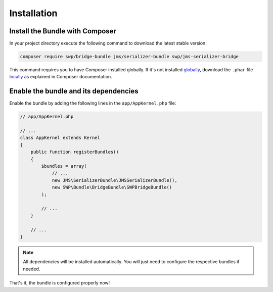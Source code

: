Installation
------------

Install the Bundle with Composer
~~~~~~~~~~~~~~~~~~~~~~~~~~~~~~~~

In your project directory execute the following command to download the latest stable version:

.. code-block:: bash

    composer require swp/bridge-bundle jms/serializer-bundle swp/jms-serializer-bridge

This command requires you to have Composer installed globally. If it's not installed `globally`_,
download the ``.phar`` file `locally`_ as explained in Composer documentation.

Enable the bundle and its dependencies
~~~~~~~~~~~~~~~~~~~~~~~~~~~~~~~~~~~~~~

Enable the bundle
by adding the following lines in the ``app/AppKernel.php`` file:

.. code-block:: php

    // app/AppKernel.php

    // ...
    class AppKernel extends Kernel
    {
        public function registerBundles()
        {
            $bundles = array(
                // ...
                new JMS\SerializerBundle\JMSSerializerBundle(),
                new SWP\Bundle\BridgeBundle\SWPBridgeBundle()
            );

            // ...
        }

        // ...
    }

.. note::

    All dependencies will be installed automatically. You will just need to configure the respective bundles if needed.

That's it, the bundle is configured properly now!

.. _locally: https://getcomposer.org/doc/00-intro.md#locally
.. _globally: https://getcomposer.org/doc/00-intro.md#globally
